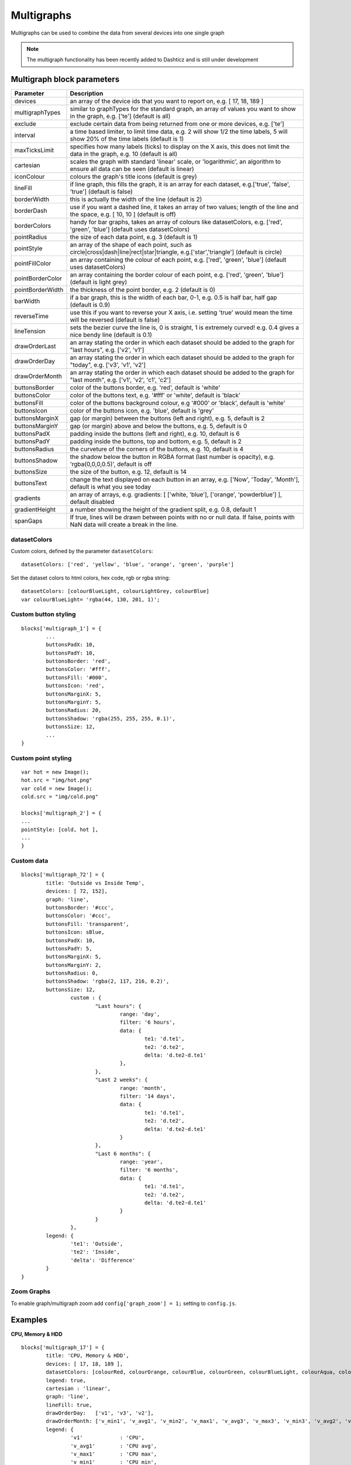 .. _multigraphs:

Multigraphs
===========

Multigraphs can be used to combine the data from several devices into one single graph

.. note :: The multigraph functionality has been recently added to Dashticz and is still under development 

Multigraph block parameters
----------------------------

.. list-table:: 
  :header-rows: 1
  :widths: 5 30
  :class: tight-table

  * - Parameter
    - Description
  * - devices
    - an array of the device ids that you want to report on, e.g. [ 17, 18, 189 ]
  * - multigraphTypes
    - similar to graphTypes for the standard graph, an array of values you want to show in the graph, e.g. ['te'] (default is all)
  * - exclude
    - exclude certain data from being returned from one or more devices, e.g. ['te']
  * - interval
    - a time based limiter, to limit time data, e.g. 2 will show 1/2 the time labels, 5 will show 20% of the time labels (default is 1)
  * - maxTicksLimit
    - specifies how many labels (ticks) to display on the X axis, this does not limit the data in the graph, e.g. 10 (default is all)
  * - cartesian
    - scales the graph with standard 'linear' scale, or 'logarithmic', an algorithm to ensure all data can be seen (default is linear)
  * - iconColour
    - colours the graph's title icons (default is grey)
  * - lineFill
    - if line graph, this fills the graph, it is an array for each dataset, e.g.['true', 'false', 'true'] (default is false)
  * - borderWidth
    - this is actually the width of the line (default is 2)
  * - borderDash
    - use if you want a dashed line, it takes an array of two values; length of the line and the space, e.g. [ 10, 10 ] (default is off)
  * - borderColors
    - handy for bar graphs, takes an array of colours like datasetColors, e.g. ['red', 'green', 'blue'] (default uses datasetColors)
  * - pointRadius
    - the size of each data point, e.g. 3 (default is 1)
  * - pointStyle
    - an array of the shape of each point, such as circle|cross|dash|line|rect|star|triangle, e.g.['star','triangle'] (default is circle)
  * - pointFillColor
    - an array containing the colour of each point, e.g. ['red', 'green', 'blue'] (default uses datasetColors)
  * - pointBorderColor
    - an array containing the border colour of each point, e.g. ['red', 'green', 'blue'] (default is light grey)
  * - pointBorderWidth
    - the thickness of the point border, e.g. 2 (default is 0)
  * - barWidth
    - if a bar graph, this is the width of each bar, 0-1, e.g. 0.5 is half bar, half gap (default is 0.9)
  * - reverseTime
    - use this if you want to reverse your X axis, i.e. setting 'true' would mean the time will be reversed (default is false)
  * - lineTension
    - sets the bezier curve the line is, 0 is straight, 1 is extremely curved! e.g. 0.4 gives a nice bendy line (default is 0.1)
  * - drawOrderLast
    - an array stating the order in which each dataset should be added to the graph for "last hours", e.g. ['v2', 'v1']
  * - drawOrderDay
    - an array stating the order in which each dataset should be added to the graph for "today", e.g. ['v3', 'v1', 'v2']
  * - drawOrderMonth
    - an array stating the order in which each dataset should be added to the graph for "last month", e.g. ['v1', 'v2', 'c1', 'c2']
  * - buttonsBorder
    - color of the buttons border, e.g. 'red', default is 'white'
  * - buttonsColor
    - color of the buttons text, e.g. '#fff' or 'white', default is 'black'
  * - buttonsFill
    - color of the buttons background colour, e.g '#000' or 'black', default is 'white'
  * - buttonsIcon
    - color of the buttons icon, e.g. 'blue', default is 'grey'
  * - buttonsMarginX
    - gap (or margin) between the buttons (left and right), e.g. 5, default is 2
  * - buttonsMarginY
    - gap (or margin) above and below the buttons, e.g. 5, default is 0
  * - buttonsPadX
    - padding inside the buttons (left and right), e.g. 10, default is 6
  * - buttonsPadY
    - padding inside the buttons, top and bottom, e.g. 5, default is 2
  * - buttonsRadius
    - the curveture of the corners of the buttons, e.g. 10, default is 4
  * - buttonsShadow
    - the shadow below the button in RGBA format (last number is opacity), e.g. 'rgba(0,0,0,0.5)', default is off
  * - buttonsSize
    - the size of the button, e.g. 12, default is 14
  * - buttonsText
    - change the text displayed on each button in an array, e.g. ['Now', 'Today', 'Month'], default is what you see today
  * - gradients
    - an array of arrays, e.g. gradients: [ ['white, 'blue'], ['orange', 'powderblue'] ], default disabled
  * - gradientHeight
    - a number showing the height of the gradient split, e.g. 0.8, default 1
  * - spanGaps
    - If true, lines will be drawn between points with no or null data. If false, points with NaN data will create a break in the line.


datasetColors
~~~~~~~~~~~~~
Custom colors, defined by the parameter ``datasetColors``::

    datasetColors: ['red', 'yellow', 'blue', 'orange', 'green', 'purple']
    
Set the dataset colors to html colors, hex code, rgb or rgba string::

    datasetColors: [colourBlueLight, colourLightGrey, colourBlue]
    var colourBlueLight= 'rgba(44, 130, 201, 1)';

Custom button styling
~~~~~~~~~~~~~~~~~~~~~


::

	blocks['multigraph_1'] = {
        	...
		buttonsPadX: 10,
		buttonsPadY: 10,
		buttonsBorder: 'red',
		buttonsColor: '#fff',
		buttonsFill: '#000',
		buttonsIcon: 'red',
		buttonsMarginX: 5,
		buttonsMarginY: 5,
		buttonsRadius: 20,
		buttonsShadow: 'rgba(255, 255, 255, 0.1)',
		buttonsSize: 12,
		...
	}

.. image :: img/multigraph_button_styling.jpg

Custom point styling
~~~~~~~~~~~~~~~~~~~~
::

	var hot = new Image();
	hot.src = "img/hot.png"
	var cold = new Image();
	cold.src = "img/cold.png"
	
	blocks['multigraph_2'] = {
	...
	pointStyle: [cold, hot ],
	...
	}

.. image :: img/multigraph_point_styling.jpg

Custom data
~~~~~~~~~~~
::

	blocks['multigraph_72'] = {
		title: 'Outside vs Inside Temp',
		devices: [ 72, 152],
		graph: 'line',
		buttonsBorder: '#ccc',
		buttonsColor: '#ccc',
		buttonsFill: 'transparent',
		buttonsIcon: sBlue,
		buttonsPadX: 10,
		buttonsPadY: 5,
		buttonsMarginX: 5,
		buttonsMarginY: 2,
		buttonsRadius: 0,
		buttonsShadow: 'rgba(2, 117, 216, 0.2)',
		buttonsSize: 12,
			custom : {
				"Last hours": {
					range: 'day',
					filter: '6 hours',
					data: {                
						te1: 'd.te1',
						te2: 'd.te2',
						delta: 'd.te2-d.te1'
					},
				},
				"Last 2 weeks": {
					range: 'month',
					filter: '14 days',
					data: {
						te1: 'd.te1',
						te2: 'd.te2',
						delta: 'd.te2-d.te1'
					}
				},
				"Last 6 months": {
					range: 'year',
					filter: '6 months',
					data: {
						te1: 'd.te1',
						te2: 'd.te2',
						delta: 'd.te2-d.te1'
					}
				}
			},
		legend: {
			'te1': 'Outside',	  
			'te2': 'Inside',
			'delta': 'Difference'
		}
	} 

.. image :: img/multigraph_custom.png


Zoom Graphs
~~~~~~~~~~~

To enable graph/multigraph zoom add ``config['graph_zoom'] = 1;`` setting to ``config.js``.

Examples
---------

**CPU, Memory & HDD**
::
	blocks['multigraph_17'] = {
		title: 'CPU, Memory & HDD',
		devices: [ 17, 18, 189 ],
		datasetColors: [colourRed, colourOrange, colourBlue, colourGreen, colourBlueLight, colourAqua, colourYellow, colourPurple, colourPink],
		legend: true,
		cartesian : 'linear', 	
		graph: 'line',
		lineFill: true,
		drawOrderDay:   ['v1', 'v3', 'v2'],
		drawOrderMonth: ['v_min1', 'v_avg1', 'v_min2', 'v_max1', 'v_avg3', 'v_max3', 'v_min3', 'v_avg2', 'v_max2'],
		legend: {
			'v1'		: 'CPU',	  
			'v_avg1'	: 'CPU avg',
			'v_max1'	: 'CPU max',
			'v_min1'	: 'CPU min',
			'v2'		: 'MEM',
			'v_avg2'	: 'MEM avg',
			'v_max2'	: 'MEM max',
			'v_min2'	: 'MEM min',
			'v3'		: 'HDD',
			'v_avg3'	: 'HDD avg',
			'v_max3'	: 'HDD max',
			'v_min3'	: 'HDD min'
		}
	}

.. image :: img/multigraph3.png

**Grid vs Solar**

Due to the low solar output in winter months, comparing solar to grid was often hard to read. The graph needed to be updated to use a logarithmic scale, i.e. a nonlinear scale useful when analysing data with large ranges. The solar device stops recording data at the usual 5 minute intervals when it gets dark. The code inserts intervals (with a value of 0.00) when no data is recorded. In the updated multigraph block below, the *cartesian* property is used, and three *drawOrder* properties.
::
	blocks['multigraph_1'] = {
		title: 'Grid vs Solar',
		devices: [ 162, 1],
		datasetColors: [colourRed, colourGreen],		
		lineFill: [true, true],						
		graph: 'line',				
		cartesian: 'logarithmic', 				
		drawOrderLast: ['v2', 'v1'],
		drawOrderDay: ['v2', 'v1'],
		drawOrderMonth: ['v1', 'v2', 'c1', 'c2'],
		legend: {
			'v1': 'Grid',	
			'v2': 'Solar', 
			'c1': 'Solar Cumulative',	  
			'c2': 'Solar Cumulative'
		}
	} 


This is using the standard *linear* scale (i.e. ``cartesian = linear``):

.. image :: img/multigraph6.png

This is using the new *logarithmic* scale (i.e. ``cartesian = logarithmic``). Note the y axis labelling on the left:

.. image :: img/multigraph5.png

**Outside vs Inside Temp**

The indoor temp sensor also includes barometric pressure (ba) and humidity (hu), but the outside one is only temperature. In the graph below, the *exclude* property is used to remove this extra unwanted data. Now only the temperature is directly compared.
::
	blocks['multigraph_72'] = {
		title: 'Outside vs Inside Temp',
		devices: [ 72, 152],
		datasetColors: [colourBlueLight, colourLightGrey, colourBlue, colourOrange, colourRed, colourYellow],
		exclude: ['ba', 'hu'],
		graph: 'line',
		legend: {
			'te1': 'Outside (max)',	  
	  		'ta1': 'Outside (avg)',
	  		'tm1': 'Outside (min)',
	  		'te2': 'Inside (max)',
	  		'ta2': 'Inside (avg)',
	  		'tm2': 'Inside (min)'
		}
	}

.. image :: img/multigraph4.png


**Buttons**

Standard buttons:

.. image :: img/graph_buttons1.png

Updated buttons (one of many styles):

.. image :: img/graph_buttons2.png

.. image :: img/graph_buttons3.png

.. image :: img/graph_buttons4.png

More Examples
-------------

Multigraph includes 2 separate *temperature* sensors, with gradients, custom points (images) and button styling:

.. image :: img/muligraph_patch4_1.png

Multigraph includes 3 separate *percentage* sensors, custom points (images) and button styling:

.. image :: img/muligraph_patch4_2.png

Multigraph includes 2 separate *energy* sensors, subtle gradients, no points and uses the *logarithmic* scale:

.. image :: img/muligraph_patch4_3.png

Multigraph includes 2 separate *counter* sensors, without gradients, but with custom points (images) and button styling:

.. image :: img/muligraph_patch4_4.png

Multigraph uses 2 *temperature* sensors **and** *custom data*, calculating a 3rd virtual dataset, showing the difference between the outside temperature and the inside temperature:

.. image :: img/muligraph_patch4_5.png
